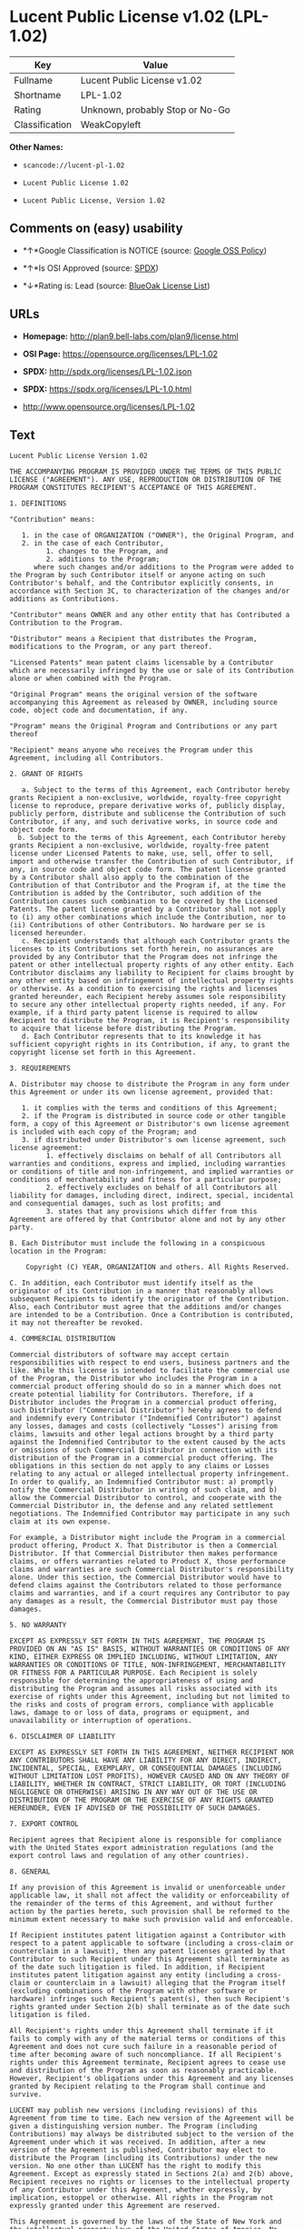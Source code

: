 * Lucent Public License v1.02 (LPL-1.02)

| Key              | Value                             |
|------------------+-----------------------------------|
| Fullname         | Lucent Public License v1.02       |
| Shortname        | LPL-1.02                          |
| Rating           | Unknown, probably Stop or No-Go   |
| Classification   | WeakCopyleft                      |

*Other Names:*

- =scancode://lucent-pl-1.02=

- =Lucent Public License 1.02=

- =Lucent Public License, Version 1.02=

** Comments on (easy) usability

- *↑*Google Classification is NOTICE (source:
  [[https://opensource.google.com/docs/thirdparty/licenses/][Google OSS
  Policy]])

- *↑*Is OSI Approved (source:
  [[https://spdx.org/licenses/LPL-1.02.html][SPDX]])

- *↓*Rating is: Lead (source: [[https://blueoakcouncil.org/list][BlueOak
  License List]])

** URLs

- *Homepage:* http://plan9.bell-labs.com/plan9/license.html

- *OSI Page:* https://opensource.org/licenses/LPL-1.02

- *SPDX:* http://spdx.org/licenses/LPL-1.02.json

- *SPDX:* https://spdx.org/licenses/LPL-1.0.html

- http://www.opensource.org/licenses/LPL-1.02

** Text

#+BEGIN_EXAMPLE
  Lucent Public License Version 1.02

  THE ACCOMPANYING PROGRAM IS PROVIDED UNDER THE TERMS OF THIS PUBLIC LICENSE ("AGREEMENT"). ANY USE, REPRODUCTION OR DISTRIBUTION OF THE PROGRAM CONSTITUTES RECIPIENT'S ACCEPTANCE OF THIS AGREEMENT.

  1. DEFINITIONS

  "Contribution" means:

     1. in the case of ORGANIZATION ("OWNER"), the Original Program, and
     2. in the case of each Contributor,
           1. changes to the Program, and
           2. additions to the Program; 
        where such changes and/or additions to the Program were added to the Program by such Contributor itself or anyone acting on such Contributor's behalf, and the Contributor explicitly consents, in accordance with Section 3C, to characterization of the changes and/or additions as Contributions. 

  "Contributor" means OWNER and any other entity that has Contributed a Contribution to the Program.

  "Distributor" means a Recipient that distributes the Program, modifications to the Program, or any part thereof.

  "Licensed Patents" mean patent claims licensable by a Contributor which are necessarily infringed by the use or sale of its Contribution alone or when combined with the Program.

  "Original Program" means the original version of the software accompanying this Agreement as released by OWNER, including source code, object code and documentation, if any.

  "Program" means the Original Program and Contributions or any part thereof

  "Recipient" means anyone who receives the Program under this Agreement, including all Contributors.

  2. GRANT OF RIGHTS

     a. Subject to the terms of this Agreement, each Contributor hereby grants Recipient a non-exclusive, worldwide, royalty-free copyright license to reproduce, prepare derivative works of, publicly display, publicly perform, distribute and sublicense the Contribution of such Contributor, if any, and such derivative works, in source code and object code form.
    b. Subject to the terms of this Agreement, each Contributor hereby grants Recipient a non-exclusive, worldwide, royalty-free patent license under Licensed Patents to make, use, sell, offer to sell, import and otherwise transfer the Contribution of such Contributor, if any, in source code and object code form. The patent license granted by a Contributor shall also apply to the combination of the Contribution of that Contributor and the Program if, at the time the Contribution is added by the Contributor, such addition of the Contribution causes such combination to be covered by the Licensed Patents. The patent license granted by a Contributor shall not apply to (i) any other combinations which include the Contribution, nor to (ii) Contributions of other Contributors. No hardware per se is licensed hereunder.
     c. Recipient understands that although each Contributor grants the licenses to its Contributions set forth herein, no assurances are provided by any Contributor that the Program does not infringe the patent or other intellectual property rights of any other entity. Each Contributor disclaims any liability to Recipient for claims brought by any other entity based on infringement of intellectual property rights or otherwise. As a condition to exercising the rights and licenses granted hereunder, each Recipient hereby assumes sole responsibility to secure any other intellectual property rights needed, if any. For example, if a third party patent license is required to allow Recipient to distribute the Program, it is Recipient's responsibility to acquire that license before distributing the Program.
     d. Each Contributor represents that to its knowledge it has sufficient copyright rights in its Contribution, if any, to grant the copyright license set forth in this Agreement. 

  3. REQUIREMENTS

  A. Distributor may choose to distribute the Program in any form under this Agreement or under its own license agreement, provided that:

     1. it complies with the terms and conditions of this Agreement;
     2. if the Program is distributed in source code or other tangible form, a copy of this Agreement or Distributor's own license agreement is included with each copy of the Program; and
     3. if distributed under Distributor's own license agreement, such license agreement:
           1. effectively disclaims on behalf of all Contributors all warranties and conditions, express and implied, including warranties or conditions of title and non-infringement, and implied warranties or conditions of merchantability and fitness for a particular purpose;
           2. effectively excludes on behalf of all Contributors all liability for damages, including direct, indirect, special, incidental and consequential damages, such as lost profits; and
           3. states that any provisions which differ from this Agreement are offered by that Contributor alone and not by any other party. 

  B. Each Distributor must include the following in a conspicuous location in the Program:

      Copyright (C) YEAR, ORGANIZATION and others. All Rights Reserved. 

  C. In addition, each Contributor must identify itself as the originator of its Contribution in a manner that reasonably allows subsequent Recipients to identify the originator of the Contribution. Also, each Contributor must agree that the additions and/or changes are intended to be a Contribution. Once a Contribution is contributed, it may not thereafter be revoked.

  4. COMMERCIAL DISTRIBUTION

  Commercial distributors of software may accept certain responsibilities with respect to end users, business partners and the like. While this license is intended to facilitate the commercial use of the Program, the Distributor who includes the Program in a commercial product offering should do so in a manner which does not create potential liability for Contributors. Therefore, if a Distributor includes the Program in a commercial product offering, such Distributor ("Commercial Distributor") hereby agrees to defend and indemnify every Contributor ("Indemnified Contributor") against any losses, damages and costs (collectively "Losses") arising from claims, lawsuits and other legal actions brought by a third party against the Indemnified Contributor to the extent caused by the acts or omissions of such Commercial Distributor in connection with its distribution of the Program in a commercial product offering. The obligations in this section do not apply to any claims or Losses relating to any actual or alleged intellectual property infringement. In order to qualify, an Indemnified Contributor must: a) promptly notify the Commercial Distributor in writing of such claim, and b) allow the Commercial Distributor to control, and cooperate with the Commercial Distributor in, the defense and any related settlement negotiations. The Indemnified Contributor may participate in any such claim at its own expense.

  For example, a Distributor might include the Program in a commercial product offering, Product X. That Distributor is then a Commercial Distributor. If that Commercial Distributor then makes performance claims, or offers warranties related to Product X, those performance claims and warranties are such Commercial Distributor's responsibility alone. Under this section, the Commercial Distributor would have to defend claims against the Contributors related to those performance claims and warranties, and if a court requires any Contributor to pay any damages as a result, the Commercial Distributor must pay those damages.

  5. NO WARRANTY

  EXCEPT AS EXPRESSLY SET FORTH IN THIS AGREEMENT, THE PROGRAM IS PROVIDED ON AN "AS IS" BASIS, WITHOUT WARRANTIES OR CONDITIONS OF ANY KIND, EITHER EXPRESS OR IMPLIED INCLUDING, WITHOUT LIMITATION, ANY WARRANTIES OR CONDITIONS OF TITLE, NON-INFRINGEMENT, MERCHANTABILITY OR FITNESS FOR A PARTICULAR PURPOSE. Each Recipient is solely responsible for determining the appropriateness of using and distributing the Program and assumes all risks associated with its exercise of rights under this Agreement, including but not limited to the risks and costs of program errors, compliance with applicable laws, damage to or loss of data, programs or equipment, and unavailability or interruption of operations.

  6. DISCLAIMER OF LIABILITY

  EXCEPT AS EXPRESSLY SET FORTH IN THIS AGREEMENT, NEITHER RECIPIENT NOR ANY CONTRIBUTORS SHALL HAVE ANY LIABILITY FOR ANY DIRECT, INDIRECT, INCIDENTAL, SPECIAL, EXEMPLARY, OR CONSEQUENTIAL DAMAGES (INCLUDING WITHOUT LIMITATION LOST PROFITS), HOWEVER CAUSED AND ON ANY THEORY OF LIABILITY, WHETHER IN CONTRACT, STRICT LIABILITY, OR TORT (INCLUDING NEGLIGENCE OR OTHERWISE) ARISING IN ANY WAY OUT OF THE USE OR DISTRIBUTION OF THE PROGRAM OR THE EXERCISE OF ANY RIGHTS GRANTED HEREUNDER, EVEN IF ADVISED OF THE POSSIBILITY OF SUCH DAMAGES.

  7. EXPORT CONTROL

  Recipient agrees that Recipient alone is responsible for compliance with the United States export administration regulations (and the export control laws and regulation of any other countries).

  8. GENERAL

  If any provision of this Agreement is invalid or unenforceable under applicable law, it shall not affect the validity or enforceability of the remainder of the terms of this Agreement, and without further action by the parties hereto, such provision shall be reformed to the minimum extent necessary to make such provision valid and enforceable.

  If Recipient institutes patent litigation against a Contributor with respect to a patent applicable to software (including a cross-claim or counterclaim in a lawsuit), then any patent licenses granted by that Contributor to such Recipient under this Agreement shall terminate as of the date such litigation is filed. In addition, if Recipient institutes patent litigation against any entity (including a cross-claim or counterclaim in a lawsuit) alleging that the Program itself (excluding combinations of the Program with other software or hardware) infringes such Recipient's patent(s), then such Recipient's rights granted under Section 2(b) shall terminate as of the date such litigation is filed.

  All Recipient's rights under this Agreement shall terminate if it fails to comply with any of the material terms or conditions of this Agreement and does not cure such failure in a reasonable period of time after becoming aware of such noncompliance. If all Recipient's rights under this Agreement terminate, Recipient agrees to cease use and distribution of the Program as soon as reasonably practicable. However, Recipient's obligations under this Agreement and any licenses granted by Recipient relating to the Program shall continue and survive.

  LUCENT may publish new versions (including revisions) of this Agreement from time to time. Each new version of the Agreement will be given a distinguishing version number. The Program (including Contributions) may always be distributed subject to the version of the Agreement under which it was received. In addition, after a new version of the Agreement is published, Contributor may elect to distribute the Program (including its Contributions) under the new version. No one other than LUCENT has the right to modify this Agreement. Except as expressly stated in Sections 2(a) and 2(b) above, Recipient receives no rights or licenses to the intellectual property of any Contributor under this Agreement, whether expressly, by implication, estoppel or otherwise. All rights in the Program not expressly granted under this Agreement are reserved.

  This Agreement is governed by the laws of the State of New York and the intellectual property laws of the United States of America. No party to this Agreement will bring a legal action under this Agreement more than one year after the cause of action arose. Each party waives its rights to a jury trial in any resulting litigation.
#+END_EXAMPLE

--------------

** Raw Data

#+BEGIN_EXAMPLE
  {
      "__impliedNames": [
          "LPL-1.02",
          "Lucent Public License v1.02",
          "scancode://lucent-pl-1.02",
          "Lucent Public License 1.02",
          "Lucent Public License, Version 1.02"
      ],
      "__impliedId": "LPL-1.02",
      "facts": {
          "Open Knowledge International": {
              "is_generic": null,
              "status": "active",
              "domain_software": true,
              "url": "https://opensource.org/licenses/LPL-1.02",
              "maintainer": "",
              "od_conformance": "not reviewed",
              "_sourceURL": "https://github.com/okfn/licenses/blob/master/licenses.csv",
              "domain_data": false,
              "osd_conformance": "approved",
              "id": "LPL-1.02",
              "title": "Lucent Public License 1.02",
              "_implications": {
                  "__impliedNames": [
                      "LPL-1.02",
                      "Lucent Public License 1.02"
                  ],
                  "__impliedId": "LPL-1.02",
                  "__impliedURLs": [
                      [
                          null,
                          "https://opensource.org/licenses/LPL-1.02"
                      ]
                  ]
              },
              "domain_content": false
          },
          "SPDX": {
              "isSPDXLicenseDeprecated": false,
              "spdxFullName": "Lucent Public License v1.02",
              "spdxDetailsURL": "http://spdx.org/licenses/LPL-1.02.json",
              "_sourceURL": "https://spdx.org/licenses/LPL-1.02.html",
              "spdxLicIsOSIApproved": true,
              "spdxSeeAlso": [
                  "http://plan9.bell-labs.com/plan9/license.html",
                  "https://opensource.org/licenses/LPL-1.02"
              ],
              "_implications": {
                  "__impliedNames": [
                      "LPL-1.02",
                      "Lucent Public License v1.02"
                  ],
                  "__impliedId": "LPL-1.02",
                  "__impliedJudgement": [
                      [
                          "SPDX",
                          {
                              "tag": "PositiveJudgement",
                              "contents": "Is OSI Approved"
                          }
                      ]
                  ],
                  "__isOsiApproved": true,
                  "__impliedURLs": [
                      [
                          "SPDX",
                          "http://spdx.org/licenses/LPL-1.02.json"
                      ],
                      [
                          null,
                          "http://plan9.bell-labs.com/plan9/license.html"
                      ],
                      [
                          null,
                          "https://opensource.org/licenses/LPL-1.02"
                      ]
                  ]
              },
              "spdxLicenseId": "LPL-1.02"
          },
          "Scancode": {
              "otherUrls": [
                  "http://www.opensource.org/licenses/LPL-1.02",
                  "https://opensource.org/licenses/LPL-1.02"
              ],
              "homepageUrl": "http://plan9.bell-labs.com/plan9/license.html",
              "shortName": "Lucent Public License 1.02",
              "textUrls": null,
              "text": "Lucent Public License Version 1.02\n\nTHE ACCOMPANYING PROGRAM IS PROVIDED UNDER THE TERMS OF THIS PUBLIC LICENSE (\"AGREEMENT\"). ANY USE, REPRODUCTION OR DISTRIBUTION OF THE PROGRAM CONSTITUTES RECIPIENT'S ACCEPTANCE OF THIS AGREEMENT.\n\n1. DEFINITIONS\n\n\"Contribution\" means:\n\n   1. in the case of ORGANIZATION (\"OWNER\"), the Original Program, and\n   2. in the case of each Contributor,\n         1. changes to the Program, and\n         2. additions to the Program; \n      where such changes and/or additions to the Program were added to the Program by such Contributor itself or anyone acting on such Contributor's behalf, and the Contributor explicitly consents, in accordance with Section 3C, to characterization of the changes and/or additions as Contributions. \n\n\"Contributor\" means OWNER and any other entity that has Contributed a Contribution to the Program.\n\n\"Distributor\" means a Recipient that distributes the Program, modifications to the Program, or any part thereof.\n\n\"Licensed Patents\" mean patent claims licensable by a Contributor which are necessarily infringed by the use or sale of its Contribution alone or when combined with the Program.\n\n\"Original Program\" means the original version of the software accompanying this Agreement as released by OWNER, including source code, object code and documentation, if any.\n\n\"Program\" means the Original Program and Contributions or any part thereof\n\n\"Recipient\" means anyone who receives the Program under this Agreement, including all Contributors.\n\n2. GRANT OF RIGHTS\n\n   a. Subject to the terms of this Agreement, each Contributor hereby grants Recipient a non-exclusive, worldwide, royalty-free copyright license to reproduce, prepare derivative works of, publicly display, publicly perform, distribute and sublicense the Contribution of such Contributor, if any, and such derivative works, in source code and object code form.\n  b. Subject to the terms of this Agreement, each Contributor hereby grants Recipient a non-exclusive, worldwide, royalty-free patent license under Licensed Patents to make, use, sell, offer to sell, import and otherwise transfer the Contribution of such Contributor, if any, in source code and object code form. The patent license granted by a Contributor shall also apply to the combination of the Contribution of that Contributor and the Program if, at the time the Contribution is added by the Contributor, such addition of the Contribution causes such combination to be covered by the Licensed Patents. The patent license granted by a Contributor shall not apply to (i) any other combinations which include the Contribution, nor to (ii) Contributions of other Contributors. No hardware per se is licensed hereunder.\n   c. Recipient understands that although each Contributor grants the licenses to its Contributions set forth herein, no assurances are provided by any Contributor that the Program does not infringe the patent or other intellectual property rights of any other entity. Each Contributor disclaims any liability to Recipient for claims brought by any other entity based on infringement of intellectual property rights or otherwise. As a condition to exercising the rights and licenses granted hereunder, each Recipient hereby assumes sole responsibility to secure any other intellectual property rights needed, if any. For example, if a third party patent license is required to allow Recipient to distribute the Program, it is Recipient's responsibility to acquire that license before distributing the Program.\n   d. Each Contributor represents that to its knowledge it has sufficient copyright rights in its Contribution, if any, to grant the copyright license set forth in this Agreement. \n\n3. REQUIREMENTS\n\nA. Distributor may choose to distribute the Program in any form under this Agreement or under its own license agreement, provided that:\n\n   1. it complies with the terms and conditions of this Agreement;\n   2. if the Program is distributed in source code or other tangible form, a copy of this Agreement or Distributor's own license agreement is included with each copy of the Program; and\n   3. if distributed under Distributor's own license agreement, such license agreement:\n         1. effectively disclaims on behalf of all Contributors all warranties and conditions, express and implied, including warranties or conditions of title and non-infringement, and implied warranties or conditions of merchantability and fitness for a particular purpose;\n         2. effectively excludes on behalf of all Contributors all liability for damages, including direct, indirect, special, incidental and consequential damages, such as lost profits; and\n         3. states that any provisions which differ from this Agreement are offered by that Contributor alone and not by any other party. \n\nB. Each Distributor must include the following in a conspicuous location in the Program:\n\n    Copyright (C) YEAR, ORGANIZATION and others. All Rights Reserved. \n\nC. In addition, each Contributor must identify itself as the originator of its Contribution in a manner that reasonably allows subsequent Recipients to identify the originator of the Contribution. Also, each Contributor must agree that the additions and/or changes are intended to be a Contribution. Once a Contribution is contributed, it may not thereafter be revoked.\n\n4. COMMERCIAL DISTRIBUTION\n\nCommercial distributors of software may accept certain responsibilities with respect to end users, business partners and the like. While this license is intended to facilitate the commercial use of the Program, the Distributor who includes the Program in a commercial product offering should do so in a manner which does not create potential liability for Contributors. Therefore, if a Distributor includes the Program in a commercial product offering, such Distributor (\"Commercial Distributor\") hereby agrees to defend and indemnify every Contributor (\"Indemnified Contributor\") against any losses, damages and costs (collectively \"Losses\") arising from claims, lawsuits and other legal actions brought by a third party against the Indemnified Contributor to the extent caused by the acts or omissions of such Commercial Distributor in connection with its distribution of the Program in a commercial product offering. The obligations in this section do not apply to any claims or Losses relating to any actual or alleged intellectual property infringement. In order to qualify, an Indemnified Contributor must: a) promptly notify the Commercial Distributor in writing of such claim, and b) allow the Commercial Distributor to control, and cooperate with the Commercial Distributor in, the defense and any related settlement negotiations. The Indemnified Contributor may participate in any such claim at its own expense.\n\nFor example, a Distributor might include the Program in a commercial product offering, Product X. That Distributor is then a Commercial Distributor. If that Commercial Distributor then makes performance claims, or offers warranties related to Product X, those performance claims and warranties are such Commercial Distributor's responsibility alone. Under this section, the Commercial Distributor would have to defend claims against the Contributors related to those performance claims and warranties, and if a court requires any Contributor to pay any damages as a result, the Commercial Distributor must pay those damages.\n\n5. NO WARRANTY\n\nEXCEPT AS EXPRESSLY SET FORTH IN THIS AGREEMENT, THE PROGRAM IS PROVIDED ON AN \"AS IS\" BASIS, WITHOUT WARRANTIES OR CONDITIONS OF ANY KIND, EITHER EXPRESS OR IMPLIED INCLUDING, WITHOUT LIMITATION, ANY WARRANTIES OR CONDITIONS OF TITLE, NON-INFRINGEMENT, MERCHANTABILITY OR FITNESS FOR A PARTICULAR PURPOSE. Each Recipient is solely responsible for determining the appropriateness of using and distributing the Program and assumes all risks associated with its exercise of rights under this Agreement, including but not limited to the risks and costs of program errors, compliance with applicable laws, damage to or loss of data, programs or equipment, and unavailability or interruption of operations.\n\n6. DISCLAIMER OF LIABILITY\n\nEXCEPT AS EXPRESSLY SET FORTH IN THIS AGREEMENT, NEITHER RECIPIENT NOR ANY CONTRIBUTORS SHALL HAVE ANY LIABILITY FOR ANY DIRECT, INDIRECT, INCIDENTAL, SPECIAL, EXEMPLARY, OR CONSEQUENTIAL DAMAGES (INCLUDING WITHOUT LIMITATION LOST PROFITS), HOWEVER CAUSED AND ON ANY THEORY OF LIABILITY, WHETHER IN CONTRACT, STRICT LIABILITY, OR TORT (INCLUDING NEGLIGENCE OR OTHERWISE) ARISING IN ANY WAY OUT OF THE USE OR DISTRIBUTION OF THE PROGRAM OR THE EXERCISE OF ANY RIGHTS GRANTED HEREUNDER, EVEN IF ADVISED OF THE POSSIBILITY OF SUCH DAMAGES.\n\n7. EXPORT CONTROL\n\nRecipient agrees that Recipient alone is responsible for compliance with the United States export administration regulations (and the export control laws and regulation of any other countries).\n\n8. GENERAL\n\nIf any provision of this Agreement is invalid or unenforceable under applicable law, it shall not affect the validity or enforceability of the remainder of the terms of this Agreement, and without further action by the parties hereto, such provision shall be reformed to the minimum extent necessary to make such provision valid and enforceable.\n\nIf Recipient institutes patent litigation against a Contributor with respect to a patent applicable to software (including a cross-claim or counterclaim in a lawsuit), then any patent licenses granted by that Contributor to such Recipient under this Agreement shall terminate as of the date such litigation is filed. In addition, if Recipient institutes patent litigation against any entity (including a cross-claim or counterclaim in a lawsuit) alleging that the Program itself (excluding combinations of the Program with other software or hardware) infringes such Recipient's patent(s), then such Recipient's rights granted under Section 2(b) shall terminate as of the date such litigation is filed.\n\nAll Recipient's rights under this Agreement shall terminate if it fails to comply with any of the material terms or conditions of this Agreement and does not cure such failure in a reasonable period of time after becoming aware of such noncompliance. If all Recipient's rights under this Agreement terminate, Recipient agrees to cease use and distribution of the Program as soon as reasonably practicable. However, Recipient's obligations under this Agreement and any licenses granted by Recipient relating to the Program shall continue and survive.\n\nLUCENT may publish new versions (including revisions) of this Agreement from time to time. Each new version of the Agreement will be given a distinguishing version number. The Program (including Contributions) may always be distributed subject to the version of the Agreement under which it was received. In addition, after a new version of the Agreement is published, Contributor may elect to distribute the Program (including its Contributions) under the new version. No one other than LUCENT has the right to modify this Agreement. Except as expressly stated in Sections 2(a) and 2(b) above, Recipient receives no rights or licenses to the intellectual property of any Contributor under this Agreement, whether expressly, by implication, estoppel or otherwise. All rights in the Program not expressly granted under this Agreement are reserved.\n\nThis Agreement is governed by the laws of the State of New York and the intellectual property laws of the United States of America. No party to this Agreement will bring a legal action under this Agreement more than one year after the cause of action arose. Each party waives its rights to a jury trial in any resulting litigation.",
              "category": "Copyleft Limited",
              "osiUrl": null,
              "owner": "Alcatel-Lucent",
              "_sourceURL": "https://github.com/nexB/scancode-toolkit/blob/develop/src/licensedcode/data/licenses/lucent-pl-1.02.yml",
              "key": "lucent-pl-1.02",
              "name": "Lucent Public License 1.02",
              "spdxId": "LPL-1.02",
              "_implications": {
                  "__impliedNames": [
                      "scancode://lucent-pl-1.02",
                      "Lucent Public License 1.02",
                      "LPL-1.02"
                  ],
                  "__impliedId": "LPL-1.02",
                  "__impliedCopyleft": [
                      [
                          "Scancode",
                          "WeakCopyleft"
                      ]
                  ],
                  "__calculatedCopyleft": "WeakCopyleft",
                  "__impliedText": "Lucent Public License Version 1.02\n\nTHE ACCOMPANYING PROGRAM IS PROVIDED UNDER THE TERMS OF THIS PUBLIC LICENSE (\"AGREEMENT\"). ANY USE, REPRODUCTION OR DISTRIBUTION OF THE PROGRAM CONSTITUTES RECIPIENT'S ACCEPTANCE OF THIS AGREEMENT.\n\n1. DEFINITIONS\n\n\"Contribution\" means:\n\n   1. in the case of ORGANIZATION (\"OWNER\"), the Original Program, and\n   2. in the case of each Contributor,\n         1. changes to the Program, and\n         2. additions to the Program; \n      where such changes and/or additions to the Program were added to the Program by such Contributor itself or anyone acting on such Contributor's behalf, and the Contributor explicitly consents, in accordance with Section 3C, to characterization of the changes and/or additions as Contributions. \n\n\"Contributor\" means OWNER and any other entity that has Contributed a Contribution to the Program.\n\n\"Distributor\" means a Recipient that distributes the Program, modifications to the Program, or any part thereof.\n\n\"Licensed Patents\" mean patent claims licensable by a Contributor which are necessarily infringed by the use or sale of its Contribution alone or when combined with the Program.\n\n\"Original Program\" means the original version of the software accompanying this Agreement as released by OWNER, including source code, object code and documentation, if any.\n\n\"Program\" means the Original Program and Contributions or any part thereof\n\n\"Recipient\" means anyone who receives the Program under this Agreement, including all Contributors.\n\n2. GRANT OF RIGHTS\n\n   a. Subject to the terms of this Agreement, each Contributor hereby grants Recipient a non-exclusive, worldwide, royalty-free copyright license to reproduce, prepare derivative works of, publicly display, publicly perform, distribute and sublicense the Contribution of such Contributor, if any, and such derivative works, in source code and object code form.\n  b. Subject to the terms of this Agreement, each Contributor hereby grants Recipient a non-exclusive, worldwide, royalty-free patent license under Licensed Patents to make, use, sell, offer to sell, import and otherwise transfer the Contribution of such Contributor, if any, in source code and object code form. The patent license granted by a Contributor shall also apply to the combination of the Contribution of that Contributor and the Program if, at the time the Contribution is added by the Contributor, such addition of the Contribution causes such combination to be covered by the Licensed Patents. The patent license granted by a Contributor shall not apply to (i) any other combinations which include the Contribution, nor to (ii) Contributions of other Contributors. No hardware per se is licensed hereunder.\n   c. Recipient understands that although each Contributor grants the licenses to its Contributions set forth herein, no assurances are provided by any Contributor that the Program does not infringe the patent or other intellectual property rights of any other entity. Each Contributor disclaims any liability to Recipient for claims brought by any other entity based on infringement of intellectual property rights or otherwise. As a condition to exercising the rights and licenses granted hereunder, each Recipient hereby assumes sole responsibility to secure any other intellectual property rights needed, if any. For example, if a third party patent license is required to allow Recipient to distribute the Program, it is Recipient's responsibility to acquire that license before distributing the Program.\n   d. Each Contributor represents that to its knowledge it has sufficient copyright rights in its Contribution, if any, to grant the copyright license set forth in this Agreement. \n\n3. REQUIREMENTS\n\nA. Distributor may choose to distribute the Program in any form under this Agreement or under its own license agreement, provided that:\n\n   1. it complies with the terms and conditions of this Agreement;\n   2. if the Program is distributed in source code or other tangible form, a copy of this Agreement or Distributor's own license agreement is included with each copy of the Program; and\n   3. if distributed under Distributor's own license agreement, such license agreement:\n         1. effectively disclaims on behalf of all Contributors all warranties and conditions, express and implied, including warranties or conditions of title and non-infringement, and implied warranties or conditions of merchantability and fitness for a particular purpose;\n         2. effectively excludes on behalf of all Contributors all liability for damages, including direct, indirect, special, incidental and consequential damages, such as lost profits; and\n         3. states that any provisions which differ from this Agreement are offered by that Contributor alone and not by any other party. \n\nB. Each Distributor must include the following in a conspicuous location in the Program:\n\n    Copyright (C) YEAR, ORGANIZATION and others. All Rights Reserved. \n\nC. In addition, each Contributor must identify itself as the originator of its Contribution in a manner that reasonably allows subsequent Recipients to identify the originator of the Contribution. Also, each Contributor must agree that the additions and/or changes are intended to be a Contribution. Once a Contribution is contributed, it may not thereafter be revoked.\n\n4. COMMERCIAL DISTRIBUTION\n\nCommercial distributors of software may accept certain responsibilities with respect to end users, business partners and the like. While this license is intended to facilitate the commercial use of the Program, the Distributor who includes the Program in a commercial product offering should do so in a manner which does not create potential liability for Contributors. Therefore, if a Distributor includes the Program in a commercial product offering, such Distributor (\"Commercial Distributor\") hereby agrees to defend and indemnify every Contributor (\"Indemnified Contributor\") against any losses, damages and costs (collectively \"Losses\") arising from claims, lawsuits and other legal actions brought by a third party against the Indemnified Contributor to the extent caused by the acts or omissions of such Commercial Distributor in connection with its distribution of the Program in a commercial product offering. The obligations in this section do not apply to any claims or Losses relating to any actual or alleged intellectual property infringement. In order to qualify, an Indemnified Contributor must: a) promptly notify the Commercial Distributor in writing of such claim, and b) allow the Commercial Distributor to control, and cooperate with the Commercial Distributor in, the defense and any related settlement negotiations. The Indemnified Contributor may participate in any such claim at its own expense.\n\nFor example, a Distributor might include the Program in a commercial product offering, Product X. That Distributor is then a Commercial Distributor. If that Commercial Distributor then makes performance claims, or offers warranties related to Product X, those performance claims and warranties are such Commercial Distributor's responsibility alone. Under this section, the Commercial Distributor would have to defend claims against the Contributors related to those performance claims and warranties, and if a court requires any Contributor to pay any damages as a result, the Commercial Distributor must pay those damages.\n\n5. NO WARRANTY\n\nEXCEPT AS EXPRESSLY SET FORTH IN THIS AGREEMENT, THE PROGRAM IS PROVIDED ON AN \"AS IS\" BASIS, WITHOUT WARRANTIES OR CONDITIONS OF ANY KIND, EITHER EXPRESS OR IMPLIED INCLUDING, WITHOUT LIMITATION, ANY WARRANTIES OR CONDITIONS OF TITLE, NON-INFRINGEMENT, MERCHANTABILITY OR FITNESS FOR A PARTICULAR PURPOSE. Each Recipient is solely responsible for determining the appropriateness of using and distributing the Program and assumes all risks associated with its exercise of rights under this Agreement, including but not limited to the risks and costs of program errors, compliance with applicable laws, damage to or loss of data, programs or equipment, and unavailability or interruption of operations.\n\n6. DISCLAIMER OF LIABILITY\n\nEXCEPT AS EXPRESSLY SET FORTH IN THIS AGREEMENT, NEITHER RECIPIENT NOR ANY CONTRIBUTORS SHALL HAVE ANY LIABILITY FOR ANY DIRECT, INDIRECT, INCIDENTAL, SPECIAL, EXEMPLARY, OR CONSEQUENTIAL DAMAGES (INCLUDING WITHOUT LIMITATION LOST PROFITS), HOWEVER CAUSED AND ON ANY THEORY OF LIABILITY, WHETHER IN CONTRACT, STRICT LIABILITY, OR TORT (INCLUDING NEGLIGENCE OR OTHERWISE) ARISING IN ANY WAY OUT OF THE USE OR DISTRIBUTION OF THE PROGRAM OR THE EXERCISE OF ANY RIGHTS GRANTED HEREUNDER, EVEN IF ADVISED OF THE POSSIBILITY OF SUCH DAMAGES.\n\n7. EXPORT CONTROL\n\nRecipient agrees that Recipient alone is responsible for compliance with the United States export administration regulations (and the export control laws and regulation of any other countries).\n\n8. GENERAL\n\nIf any provision of this Agreement is invalid or unenforceable under applicable law, it shall not affect the validity or enforceability of the remainder of the terms of this Agreement, and without further action by the parties hereto, such provision shall be reformed to the minimum extent necessary to make such provision valid and enforceable.\n\nIf Recipient institutes patent litigation against a Contributor with respect to a patent applicable to software (including a cross-claim or counterclaim in a lawsuit), then any patent licenses granted by that Contributor to such Recipient under this Agreement shall terminate as of the date such litigation is filed. In addition, if Recipient institutes patent litigation against any entity (including a cross-claim or counterclaim in a lawsuit) alleging that the Program itself (excluding combinations of the Program with other software or hardware) infringes such Recipient's patent(s), then such Recipient's rights granted under Section 2(b) shall terminate as of the date such litigation is filed.\n\nAll Recipient's rights under this Agreement shall terminate if it fails to comply with any of the material terms or conditions of this Agreement and does not cure such failure in a reasonable period of time after becoming aware of such noncompliance. If all Recipient's rights under this Agreement terminate, Recipient agrees to cease use and distribution of the Program as soon as reasonably practicable. However, Recipient's obligations under this Agreement and any licenses granted by Recipient relating to the Program shall continue and survive.\n\nLUCENT may publish new versions (including revisions) of this Agreement from time to time. Each new version of the Agreement will be given a distinguishing version number. The Program (including Contributions) may always be distributed subject to the version of the Agreement under which it was received. In addition, after a new version of the Agreement is published, Contributor may elect to distribute the Program (including its Contributions) under the new version. No one other than LUCENT has the right to modify this Agreement. Except as expressly stated in Sections 2(a) and 2(b) above, Recipient receives no rights or licenses to the intellectual property of any Contributor under this Agreement, whether expressly, by implication, estoppel or otherwise. All rights in the Program not expressly granted under this Agreement are reserved.\n\nThis Agreement is governed by the laws of the State of New York and the intellectual property laws of the United States of America. No party to this Agreement will bring a legal action under this Agreement more than one year after the cause of action arose. Each party waives its rights to a jury trial in any resulting litigation.",
                  "__impliedURLs": [
                      [
                          "Homepage",
                          "http://plan9.bell-labs.com/plan9/license.html"
                      ],
                      [
                          null,
                          "http://www.opensource.org/licenses/LPL-1.02"
                      ],
                      [
                          null,
                          "https://opensource.org/licenses/LPL-1.02"
                      ]
                  ]
              }
          },
          "OpenChainPolicyTemplate": {
              "isSaaSDeemed": "no",
              "licenseType": "copyleft",
              "freedomOrDeath": "no",
              "typeCopyleft": "weak",
              "_sourceURL": "https://github.com/OpenChain-Project/curriculum/raw/ddf1e879341adbd9b297cd67c5d5c16b2076540b/policy-template/Open%20Source%20Policy%20Template%20for%20OpenChain%20Specification%201.2.ods",
              "name": "Lucent Public License Version 1.02",
              "commercialUse": true,
              "spdxId": "LPL-1.02",
              "_implications": {
                  "__impliedNames": [
                      "LPL-1.02"
                  ]
              }
          },
          "BlueOak License List": {
              "BlueOakRating": "Lead",
              "url": "https://spdx.org/licenses/LPL-1.0.html",
              "isPermissive": true,
              "_sourceURL": "https://blueoakcouncil.org/list",
              "name": "Lucent Public License v1.02",
              "id": "LPL-1.02",
              "_implications": {
                  "__impliedNames": [
                      "LPL-1.02"
                  ],
                  "__impliedJudgement": [
                      [
                          "BlueOak License List",
                          {
                              "tag": "NegativeJudgement",
                              "contents": "Rating is: Lead"
                          }
                      ]
                  ],
                  "__impliedCopyleft": [
                      [
                          "BlueOak License List",
                          "NoCopyleft"
                      ]
                  ],
                  "__calculatedCopyleft": "NoCopyleft",
                  "__impliedURLs": [
                      [
                          "SPDX",
                          "https://spdx.org/licenses/LPL-1.0.html"
                      ]
                  ]
              }
          },
          "OpenSourceInitiative": {
              "text": [
                  {
                      "url": "https://opensource.org/licenses/LPL-1.02",
                      "title": "HTML",
                      "media_type": "text/html"
                  }
              ],
              "identifiers": [
                  {
                      "identifier": "LPL-1.02",
                      "scheme": "SPDX"
                  }
              ],
              "superseded_by": null,
              "_sourceURL": "https://opensource.org/licenses/",
              "name": "Lucent Public License, Version 1.02",
              "other_names": [],
              "keywords": [
                  "osi-approved",
                  "discouraged",
                  "redundant"
              ],
              "id": "LPL-1.02",
              "links": [
                  {
                      "note": "OSI Page",
                      "url": "https://opensource.org/licenses/LPL-1.02"
                  }
              ],
              "_implications": {
                  "__impliedNames": [
                      "LPL-1.02",
                      "Lucent Public License, Version 1.02",
                      "LPL-1.02"
                  ],
                  "__impliedURLs": [
                      [
                          "OSI Page",
                          "https://opensource.org/licenses/LPL-1.02"
                      ]
                  ]
              }
          },
          "Google OSS Policy": {
              "rating": "NOTICE",
              "_sourceURL": "https://opensource.google.com/docs/thirdparty/licenses/",
              "id": "LPL-1.02",
              "_implications": {
                  "__impliedNames": [
                      "LPL-1.02"
                  ],
                  "__impliedJudgement": [
                      [
                          "Google OSS Policy",
                          {
                              "tag": "PositiveJudgement",
                              "contents": "Google Classification is NOTICE"
                          }
                      ]
                  ],
                  "__impliedCopyleft": [
                      [
                          "Google OSS Policy",
                          "NoCopyleft"
                      ]
                  ],
                  "__calculatedCopyleft": "NoCopyleft"
              }
          }
      },
      "__impliedJudgement": [
          [
              "BlueOak License List",
              {
                  "tag": "NegativeJudgement",
                  "contents": "Rating is: Lead"
              }
          ],
          [
              "Google OSS Policy",
              {
                  "tag": "PositiveJudgement",
                  "contents": "Google Classification is NOTICE"
              }
          ],
          [
              "SPDX",
              {
                  "tag": "PositiveJudgement",
                  "contents": "Is OSI Approved"
              }
          ]
      ],
      "__impliedCopyleft": [
          [
              "BlueOak License List",
              "NoCopyleft"
          ],
          [
              "Google OSS Policy",
              "NoCopyleft"
          ],
          [
              "Scancode",
              "WeakCopyleft"
          ]
      ],
      "__calculatedCopyleft": "WeakCopyleft",
      "__isOsiApproved": true,
      "__impliedText": "Lucent Public License Version 1.02\n\nTHE ACCOMPANYING PROGRAM IS PROVIDED UNDER THE TERMS OF THIS PUBLIC LICENSE (\"AGREEMENT\"). ANY USE, REPRODUCTION OR DISTRIBUTION OF THE PROGRAM CONSTITUTES RECIPIENT'S ACCEPTANCE OF THIS AGREEMENT.\n\n1. DEFINITIONS\n\n\"Contribution\" means:\n\n   1. in the case of ORGANIZATION (\"OWNER\"), the Original Program, and\n   2. in the case of each Contributor,\n         1. changes to the Program, and\n         2. additions to the Program; \n      where such changes and/or additions to the Program were added to the Program by such Contributor itself or anyone acting on such Contributor's behalf, and the Contributor explicitly consents, in accordance with Section 3C, to characterization of the changes and/or additions as Contributions. \n\n\"Contributor\" means OWNER and any other entity that has Contributed a Contribution to the Program.\n\n\"Distributor\" means a Recipient that distributes the Program, modifications to the Program, or any part thereof.\n\n\"Licensed Patents\" mean patent claims licensable by a Contributor which are necessarily infringed by the use or sale of its Contribution alone or when combined with the Program.\n\n\"Original Program\" means the original version of the software accompanying this Agreement as released by OWNER, including source code, object code and documentation, if any.\n\n\"Program\" means the Original Program and Contributions or any part thereof\n\n\"Recipient\" means anyone who receives the Program under this Agreement, including all Contributors.\n\n2. GRANT OF RIGHTS\n\n   a. Subject to the terms of this Agreement, each Contributor hereby grants Recipient a non-exclusive, worldwide, royalty-free copyright license to reproduce, prepare derivative works of, publicly display, publicly perform, distribute and sublicense the Contribution of such Contributor, if any, and such derivative works, in source code and object code form.\n  b. Subject to the terms of this Agreement, each Contributor hereby grants Recipient a non-exclusive, worldwide, royalty-free patent license under Licensed Patents to make, use, sell, offer to sell, import and otherwise transfer the Contribution of such Contributor, if any, in source code and object code form. The patent license granted by a Contributor shall also apply to the combination of the Contribution of that Contributor and the Program if, at the time the Contribution is added by the Contributor, such addition of the Contribution causes such combination to be covered by the Licensed Patents. The patent license granted by a Contributor shall not apply to (i) any other combinations which include the Contribution, nor to (ii) Contributions of other Contributors. No hardware per se is licensed hereunder.\n   c. Recipient understands that although each Contributor grants the licenses to its Contributions set forth herein, no assurances are provided by any Contributor that the Program does not infringe the patent or other intellectual property rights of any other entity. Each Contributor disclaims any liability to Recipient for claims brought by any other entity based on infringement of intellectual property rights or otherwise. As a condition to exercising the rights and licenses granted hereunder, each Recipient hereby assumes sole responsibility to secure any other intellectual property rights needed, if any. For example, if a third party patent license is required to allow Recipient to distribute the Program, it is Recipient's responsibility to acquire that license before distributing the Program.\n   d. Each Contributor represents that to its knowledge it has sufficient copyright rights in its Contribution, if any, to grant the copyright license set forth in this Agreement. \n\n3. REQUIREMENTS\n\nA. Distributor may choose to distribute the Program in any form under this Agreement or under its own license agreement, provided that:\n\n   1. it complies with the terms and conditions of this Agreement;\n   2. if the Program is distributed in source code or other tangible form, a copy of this Agreement or Distributor's own license agreement is included with each copy of the Program; and\n   3. if distributed under Distributor's own license agreement, such license agreement:\n         1. effectively disclaims on behalf of all Contributors all warranties and conditions, express and implied, including warranties or conditions of title and non-infringement, and implied warranties or conditions of merchantability and fitness for a particular purpose;\n         2. effectively excludes on behalf of all Contributors all liability for damages, including direct, indirect, special, incidental and consequential damages, such as lost profits; and\n         3. states that any provisions which differ from this Agreement are offered by that Contributor alone and not by any other party. \n\nB. Each Distributor must include the following in a conspicuous location in the Program:\n\n    Copyright (C) YEAR, ORGANIZATION and others. All Rights Reserved. \n\nC. In addition, each Contributor must identify itself as the originator of its Contribution in a manner that reasonably allows subsequent Recipients to identify the originator of the Contribution. Also, each Contributor must agree that the additions and/or changes are intended to be a Contribution. Once a Contribution is contributed, it may not thereafter be revoked.\n\n4. COMMERCIAL DISTRIBUTION\n\nCommercial distributors of software may accept certain responsibilities with respect to end users, business partners and the like. While this license is intended to facilitate the commercial use of the Program, the Distributor who includes the Program in a commercial product offering should do so in a manner which does not create potential liability for Contributors. Therefore, if a Distributor includes the Program in a commercial product offering, such Distributor (\"Commercial Distributor\") hereby agrees to defend and indemnify every Contributor (\"Indemnified Contributor\") against any losses, damages and costs (collectively \"Losses\") arising from claims, lawsuits and other legal actions brought by a third party against the Indemnified Contributor to the extent caused by the acts or omissions of such Commercial Distributor in connection with its distribution of the Program in a commercial product offering. The obligations in this section do not apply to any claims or Losses relating to any actual or alleged intellectual property infringement. In order to qualify, an Indemnified Contributor must: a) promptly notify the Commercial Distributor in writing of such claim, and b) allow the Commercial Distributor to control, and cooperate with the Commercial Distributor in, the defense and any related settlement negotiations. The Indemnified Contributor may participate in any such claim at its own expense.\n\nFor example, a Distributor might include the Program in a commercial product offering, Product X. That Distributor is then a Commercial Distributor. If that Commercial Distributor then makes performance claims, or offers warranties related to Product X, those performance claims and warranties are such Commercial Distributor's responsibility alone. Under this section, the Commercial Distributor would have to defend claims against the Contributors related to those performance claims and warranties, and if a court requires any Contributor to pay any damages as a result, the Commercial Distributor must pay those damages.\n\n5. NO WARRANTY\n\nEXCEPT AS EXPRESSLY SET FORTH IN THIS AGREEMENT, THE PROGRAM IS PROVIDED ON AN \"AS IS\" BASIS, WITHOUT WARRANTIES OR CONDITIONS OF ANY KIND, EITHER EXPRESS OR IMPLIED INCLUDING, WITHOUT LIMITATION, ANY WARRANTIES OR CONDITIONS OF TITLE, NON-INFRINGEMENT, MERCHANTABILITY OR FITNESS FOR A PARTICULAR PURPOSE. Each Recipient is solely responsible for determining the appropriateness of using and distributing the Program and assumes all risks associated with its exercise of rights under this Agreement, including but not limited to the risks and costs of program errors, compliance with applicable laws, damage to or loss of data, programs or equipment, and unavailability or interruption of operations.\n\n6. DISCLAIMER OF LIABILITY\n\nEXCEPT AS EXPRESSLY SET FORTH IN THIS AGREEMENT, NEITHER RECIPIENT NOR ANY CONTRIBUTORS SHALL HAVE ANY LIABILITY FOR ANY DIRECT, INDIRECT, INCIDENTAL, SPECIAL, EXEMPLARY, OR CONSEQUENTIAL DAMAGES (INCLUDING WITHOUT LIMITATION LOST PROFITS), HOWEVER CAUSED AND ON ANY THEORY OF LIABILITY, WHETHER IN CONTRACT, STRICT LIABILITY, OR TORT (INCLUDING NEGLIGENCE OR OTHERWISE) ARISING IN ANY WAY OUT OF THE USE OR DISTRIBUTION OF THE PROGRAM OR THE EXERCISE OF ANY RIGHTS GRANTED HEREUNDER, EVEN IF ADVISED OF THE POSSIBILITY OF SUCH DAMAGES.\n\n7. EXPORT CONTROL\n\nRecipient agrees that Recipient alone is responsible for compliance with the United States export administration regulations (and the export control laws and regulation of any other countries).\n\n8. GENERAL\n\nIf any provision of this Agreement is invalid or unenforceable under applicable law, it shall not affect the validity or enforceability of the remainder of the terms of this Agreement, and without further action by the parties hereto, such provision shall be reformed to the minimum extent necessary to make such provision valid and enforceable.\n\nIf Recipient institutes patent litigation against a Contributor with respect to a patent applicable to software (including a cross-claim or counterclaim in a lawsuit), then any patent licenses granted by that Contributor to such Recipient under this Agreement shall terminate as of the date such litigation is filed. In addition, if Recipient institutes patent litigation against any entity (including a cross-claim or counterclaim in a lawsuit) alleging that the Program itself (excluding combinations of the Program with other software or hardware) infringes such Recipient's patent(s), then such Recipient's rights granted under Section 2(b) shall terminate as of the date such litigation is filed.\n\nAll Recipient's rights under this Agreement shall terminate if it fails to comply with any of the material terms or conditions of this Agreement and does not cure such failure in a reasonable period of time after becoming aware of such noncompliance. If all Recipient's rights under this Agreement terminate, Recipient agrees to cease use and distribution of the Program as soon as reasonably practicable. However, Recipient's obligations under this Agreement and any licenses granted by Recipient relating to the Program shall continue and survive.\n\nLUCENT may publish new versions (including revisions) of this Agreement from time to time. Each new version of the Agreement will be given a distinguishing version number. The Program (including Contributions) may always be distributed subject to the version of the Agreement under which it was received. In addition, after a new version of the Agreement is published, Contributor may elect to distribute the Program (including its Contributions) under the new version. No one other than LUCENT has the right to modify this Agreement. Except as expressly stated in Sections 2(a) and 2(b) above, Recipient receives no rights or licenses to the intellectual property of any Contributor under this Agreement, whether expressly, by implication, estoppel or otherwise. All rights in the Program not expressly granted under this Agreement are reserved.\n\nThis Agreement is governed by the laws of the State of New York and the intellectual property laws of the United States of America. No party to this Agreement will bring a legal action under this Agreement more than one year after the cause of action arose. Each party waives its rights to a jury trial in any resulting litigation.",
      "__impliedURLs": [
          [
              "SPDX",
              "http://spdx.org/licenses/LPL-1.02.json"
          ],
          [
              null,
              "http://plan9.bell-labs.com/plan9/license.html"
          ],
          [
              null,
              "https://opensource.org/licenses/LPL-1.02"
          ],
          [
              "SPDX",
              "https://spdx.org/licenses/LPL-1.0.html"
          ],
          [
              "Homepage",
              "http://plan9.bell-labs.com/plan9/license.html"
          ],
          [
              null,
              "http://www.opensource.org/licenses/LPL-1.02"
          ],
          [
              "OSI Page",
              "https://opensource.org/licenses/LPL-1.02"
          ]
      ]
  }
#+END_EXAMPLE
